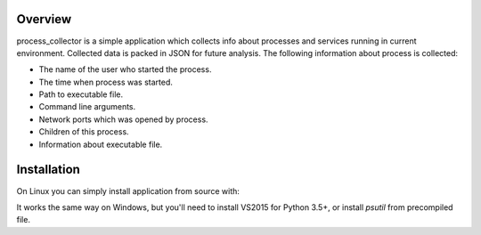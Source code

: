 ========
Overview
========

process_collector is a simple application which collects info about
processes and services running in current environment. Collected data is
packed in JSON for future analysis.
The following information about process is collected:

* The name of the user who started the process.

* The time when process was started.

* Path to executable file.

* Command line arguments.

* Network ports which was opened by process.

* Children of this process.

* Information about executable file.


============
Installation
============

On Linux you can simply install application from source with:

.. code-block:: console
    pip -e process_collector

It works the same way on Windows, but you'll need to install
VS2015 for Python 3.5+, or install `psutil` from precompiled file.
